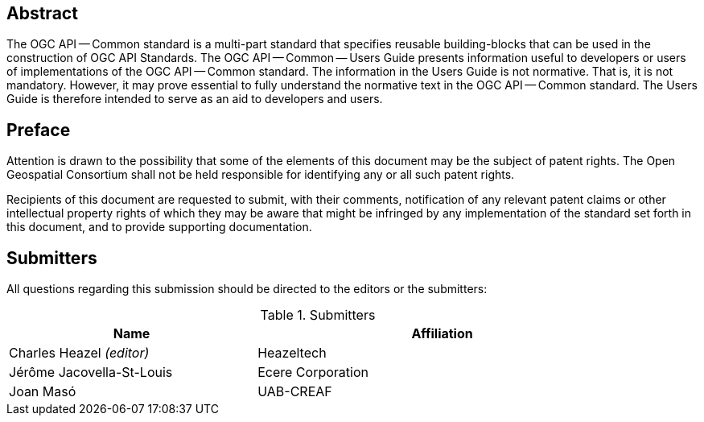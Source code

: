 [abstract]
== Abstract

The OGC API — Common standard is a multi-part standard that specifies reusable building-blocks that can be used in the construction of OGC API Standards. The OGC API — Common — Users Guide presents information useful to developers or users of implementations of the OGC API — Common standard. The information in the Users Guide is not normative. That is, it is not mandatory. However, it may prove essential to fully understand the normative text in the OGC API — Common standard. The Users Guide is therefore intended to serve as an aid to developers and users.


[[preface-section]]
== Preface

////
*OGC Declaration*
////

Attention is drawn to the possibility that some of the elements of this document may be the subject of patent rights. The Open Geospatial Consortium shall not be held responsible for identifying any or all such patent rights.

Recipients of this document are requested to submit, with their comments, notification of any relevant patent claims or other intellectual property rights of which they may be aware that might be infringed by any implementation of the standard set forth in this document, and to provide supporting documentation.


[[submitters-section]]
== Submitters

All questions regarding this submission should be directed to the editors or the submitters:

[#submitters-table,reftext='{table-caption} {counter:table-num}']
.Submitters
[width="90%",cols="4,6",options="header"]
|===
|*Name* |*Affiliation*
|Charles Heazel _(editor)_ |Heazeltech
|Jérôme Jacovella-St-Louis |Ecere Corporation
|Joan  Masó |UAB-CREAF
|===
